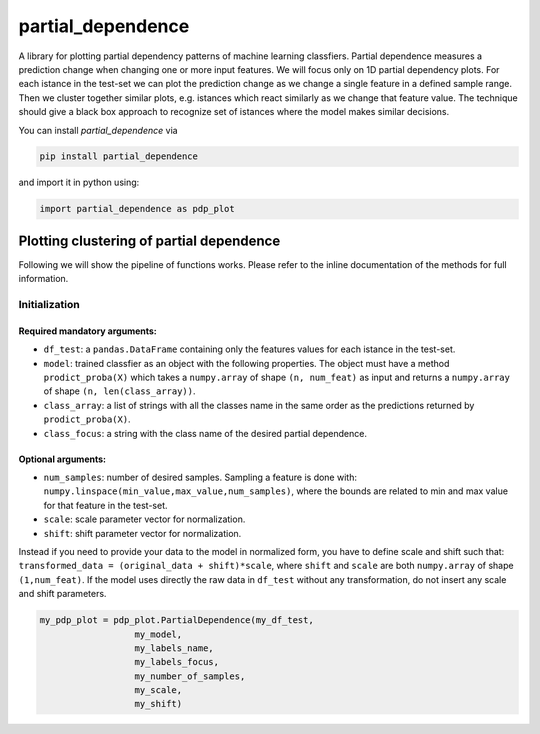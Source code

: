 partial_dependence
==================

A library for plotting partial dependency patterns of machine learning classfiers.
Partial dependence measures a prediction change when changing one or more input features.
We will focus only on 1D partial dependency plots. 
For each istance in the test-set we can plot the prediction change as we change a single feature in a defined sample range.
Then we cluster together similar plots, e.g. istances which react similarly as we change that feature value.
The technique should give a black box approach to recognize set of istances where the model makes similar decisions.

You can install *partial_dependence* via

.. code:: bash

    pip install partial_dependence

and import it in python using:

.. code:: python

	import partial_dependence as pdp_plot



****************************************
Plotting clustering of partial dependence
****************************************

Following we will show the pipeline of functions works. Please refer to the inline documentation of the methods for full information.

Initialization
##############

Required mandatory arguments:
****************************

* ``df_test``: a ``pandas.DataFrame`` containing only the features 
  values for each istance in the test-set. 
* ``model``: trained classfier as an object with the following properties. 
  The object must have a method ``prodict_proba(X)`` which takes a ``numpy.array`` of shape ``(n, num_feat)`` as input and returns a ``numpy.array`` of shape ``(n, len(class_array))``.
* ``class_array``: a list of strings with all the classes name in the same order 
  as the predictions returned by ``prodict_proba(X)``.
* ``class_focus``: a string with the class name of the desired partial dependence.

Optional arguments:
*******************

* ``num_samples``: number of desired samples. Sampling a feature is done with:
  ``numpy.linspace(min_value,max_value,num_samples)``, 
  where the bounds are related to min and max value for that feature in the test-set.
* ``scale``: scale parameter vector for normalization.
* ``shift``: shift parameter vector for normalization.

Instead if you need to provide your data to the model in normalized form, 
you have to define scale and shift such that: 
``transformed_data = (original_data + shift)*scale``,
where ``shift`` and ``scale`` are both ``numpy.array`` of shape ``(1,num_feat)``.
If the model uses directly the raw data in ``df_test`` without any transformation, 
do not insert any scale and shift parameters. 


.. code:: python

	my_pdp_plot = pdp_plot.PartialDependence(my_df_test,
	                  my_model,
	                  my_labels_name,
	                  my_labels_focus,
	                  my_number_of_samples,
	                  my_scale,
	                  my_shift)


